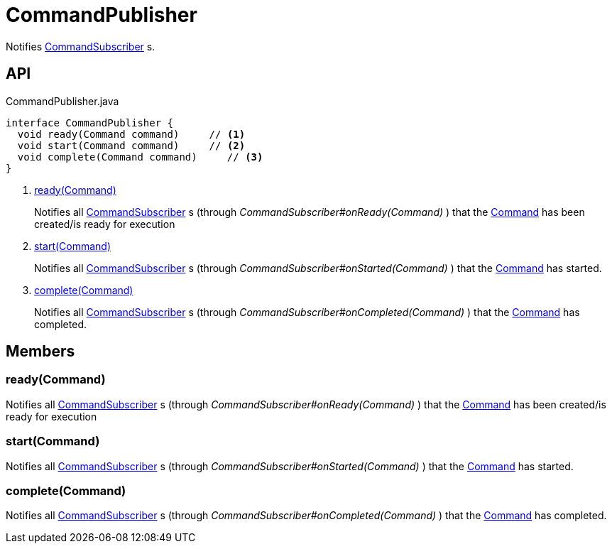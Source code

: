 = CommandPublisher
:Notice: Licensed to the Apache Software Foundation (ASF) under one or more contributor license agreements. See the NOTICE file distributed with this work for additional information regarding copyright ownership. The ASF licenses this file to you under the Apache License, Version 2.0 (the "License"); you may not use this file except in compliance with the License. You may obtain a copy of the License at. http://www.apache.org/licenses/LICENSE-2.0 . Unless required by applicable law or agreed to in writing, software distributed under the License is distributed on an "AS IS" BASIS, WITHOUT WARRANTIES OR  CONDITIONS OF ANY KIND, either express or implied. See the License for the specific language governing permissions and limitations under the License.

Notifies xref:refguide:applib:index/services/publishing/spi/CommandSubscriber.adoc[CommandSubscriber] s.

== API

[source,java]
.CommandPublisher.java
----
interface CommandPublisher {
  void ready(Command command)     // <.>
  void start(Command command)     // <.>
  void complete(Command command)     // <.>
}
----

<.> xref:#ready_Command[ready(Command)]
+
--
Notifies all xref:refguide:applib:index/services/publishing/spi/CommandSubscriber.adoc[CommandSubscriber] s (through _CommandSubscriber#onReady(Command)_ ) that the xref:refguide:applib:index/services/command/Command.adoc[Command] has been created/is ready for execution
--
<.> xref:#start_Command[start(Command)]
+
--
Notifies all xref:refguide:applib:index/services/publishing/spi/CommandSubscriber.adoc[CommandSubscriber] s (through _CommandSubscriber#onStarted(Command)_ ) that the xref:refguide:applib:index/services/command/Command.adoc[Command] has started.
--
<.> xref:#complete_Command[complete(Command)]
+
--
Notifies all xref:refguide:applib:index/services/publishing/spi/CommandSubscriber.adoc[CommandSubscriber] s (through _CommandSubscriber#onCompleted(Command)_ ) that the xref:refguide:applib:index/services/command/Command.adoc[Command] has completed.
--

== Members

[#ready_Command]
=== ready(Command)

Notifies all xref:refguide:applib:index/services/publishing/spi/CommandSubscriber.adoc[CommandSubscriber] s (through _CommandSubscriber#onReady(Command)_ ) that the xref:refguide:applib:index/services/command/Command.adoc[Command] has been created/is ready for execution

[#start_Command]
=== start(Command)

Notifies all xref:refguide:applib:index/services/publishing/spi/CommandSubscriber.adoc[CommandSubscriber] s (through _CommandSubscriber#onStarted(Command)_ ) that the xref:refguide:applib:index/services/command/Command.adoc[Command] has started.

[#complete_Command]
=== complete(Command)

Notifies all xref:refguide:applib:index/services/publishing/spi/CommandSubscriber.adoc[CommandSubscriber] s (through _CommandSubscriber#onCompleted(Command)_ ) that the xref:refguide:applib:index/services/command/Command.adoc[Command] has completed.
